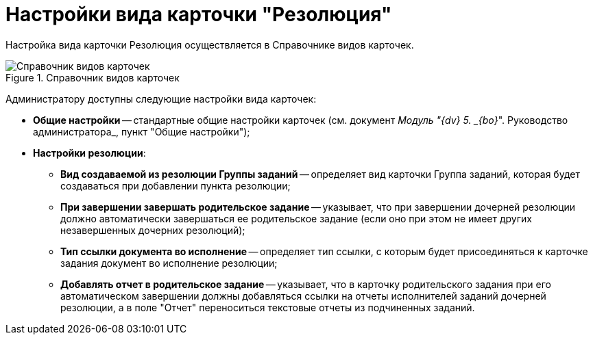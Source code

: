 = Настройки вида карточки "Резолюция"

Настройка вида карточки Резолюция осуществляется в Справочнике видов карточек.

image::Reference_Types_of_Cards_Resol.png[Справочник видов карточек,title="Справочник видов карточек"]

Администратору доступны следующие настройки вида карточек:

* *Общие настройки* -- стандартные общие настройки карточек (см. документ _Модуль "{dv} 5. _{bo}_". Руководство администратора_, пункт "Общие настройки");
* *Настройки резолюции*:
** *Вид создаваемой из резолюции Группы заданий* -- определяет вид карточки Группа заданий, которая будет создаваться при добавлении пункта резолюции;
** *При завершении завершать родительское задание* -- указывает, что при завершении дочерней резолюции должно автоматически завершаться ее родительское задание (если оно при этом не имеет других незавершенных дочерних резолюций);
** *Тип ссылки документа во исполнение* -- определяет тип ссылки, с которым будет присоединяться к карточке задания документ во исполнение резолюции;
** *Добавлять отчет в родительское задание* -- указывает, что в карточку родительского задания при его автоматическом завершении должны добавляться ссылки на отчеты исполнителей заданий дочерней резолюции, а в поле "Отчет" переноситься текстовые отчеты из подчиненных заданий.
